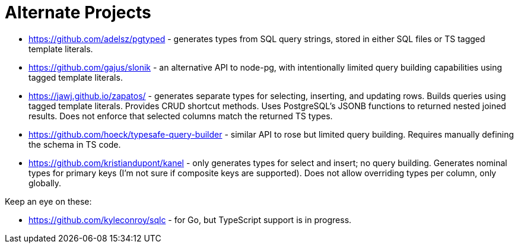= Alternate Projects

* https://github.com/adelsz/pgtyped - generates types from SQL query strings, stored in either SQL files or TS tagged template literals.
* https://github.com/gajus/slonik - an alternative API to node-pg, with intentionally limited query building capabilities using tagged template literals.
* https://jawj.github.io/zapatos/ - generates separate types for selecting, inserting, and updating rows. Builds queries using tagged template literals. Provides CRUD shortcut methods. Uses PostgreSQL's JSONB functions to returned nested joined results. Does not enforce that selected columns match the returned TS types.
* https://github.com/hoeck/typesafe-query-builder - similar API to rose but limited query building. Requires manually defining the schema in TS code.
* https://github.com/kristiandupont/kanel - only generates types for select and insert; no query building. Generates nominal types for primary keys (I'm not sure if composite keys are supported). Does not allow overriding types per column, only globally.

Keep an eye on these:

* https://github.com/kyleconroy/sqlc - for Go, but TypeScript support is in progress.
